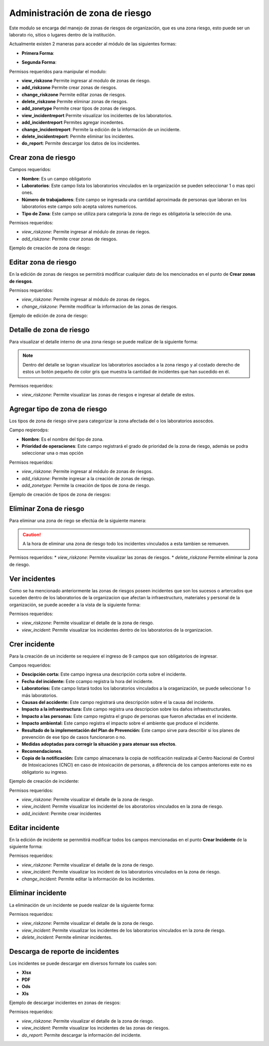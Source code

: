 Administración de zona de riesgo
************************************

Este modulo se encarga del manejo de zonas de riesgos de organización, que es una zona riesgo, esto puede ser un laborato
rio, sitios o lugares dentro de la institución.

.. image:: ../_static/view_incident_module.png
    :height: 380
    :width: 720

Actualmente existen 2 maneras para acceder al módulo de las siguientes formas:

*   **Primera Forma**:

    .. image:: ../_static/gif/view_risk.gif
        :height: 380
        :width: 720

*   **Segunda Forma**:

    .. image:: ../_static/gif/view_risk_sidebar.gif
        :height: 380
        :width: 720

Permisos requeridos para manipular el modulo:

*   **view_riskzone** Permite ingresar al modulo de zonas de riesgo.
*   **add_riskzone** Permite crear zonas de riesgos.
*   **change_riskzone** Permite editar zonas de riesgos.
*   **delete_riskzone** Permite eliminar zonas de riesgos.
*   **add_zonetype** Permite crear tipos de zonas de riesgos.
*   **view_incidentreport** Permite visualizar los incidentes de los laboratorios.
*   **add_incidentreport** Permites agregar incedentes.
*   **change_incidentreport**: Permite la edición de la información de un incidente.
*   **delete_incidentreport**: Permite eliminar los incidentes.
*   **do_report**: Permite descargar los datos de los incidentes.

Crear zona de riesgo
========================

Campos requeridos:

*   **Nombre**: Es un campo obligatorio
*   **Laboratorios**: Este campo lista los laboratorios vinculados en la organización se pueden seleccionar 1 o mas opci
    ones.
*   **Número de trabajadores**: Este campo se ingresada una cantidad aproximada de personas que laboran en los laboratorios
    este campo solo acepta valores numericos.
*   **Tipo de Zona**: Este campo se utiliza para categoría la zona de riego es obligatoria la selección de una.

Permisos requeridos:

*   *view_riskzone*: Permite ingresar al módulo de zonas de riegos.
*   *add_riskzone*: Permite crear zonas de riesgos.

Ejemplo de creación de zona de riesgo:

.. image:: ../_static/gif/add_risk.gif
    :height: 380
    :width: 720

Editar zona de riesgo
========================

En la edición de zonas de riesgos se permitirá modificar cualquier dato de los mencionados en el punto de **Crear zonas
de riesgos**.

Permisos requeridos:

*   *view_riskzone*: Permite ingresar al módulo de zonas de riegos.
*   *change_riskzone*: Permite modificar la informacion de las zonas de riesgos.

Ejemplo de edición de zona de riesgo:

.. image:: ../_static/gif/edit_risk.gif
    :height: 380
    :width: 720

Detalle de zona de riesgo
===============================

Para visualizar el detalle interno de una zona riesgo se puede realizar de la siguiente forma:

.. image:: ../_static/gif/view_risk_detail.gif
    :height: 380
    :width: 720

..  note::
    Dentro del detalle se logran visualizar los laboratorios asociados a la zona riesgo y al costado derecho de estos un
    botón pequeño de color gris que muestra la cantidad de incidentes que han sucedido en él.

Permisos requeridos:

*   *view_riskzone*: Permite visualizar las zonas de riesgos e ingresar al detalle de estos.

Agregar tipo de zona de riesgo
======================================

Los tipos de zona de riesgo sirve para categorizar la zona afectada del o los laboratorios asoscdos.

Campo reqierodps:

*   **Nombre**: Es el nombre del tipo de zona.
*   **Prioridad de operaciones**: Este campo registrará el grado de prioridad de la zona de riesgo, además se podra
    seleccionar una o mas opción

Permisos requeridos:

*   *view_riskzone*: Permite ingresar al módulo de zonas de riesgos.
*   *add_riskzone*: Permite ingresar a la creación de zonas de riesgo.
*   *add_zonetype*: Permite la creación de tipos de zona de riesgo.

Ejemplo de creación de tipos de zona de riesgos:

.. image:: ../_static/gif/add_zone_type.gif
    :height: 380
    :width: 720

Eliminar Zona de riesgo
=============================

Para eliminar una zona de riego se efectúa de la siguiente manera:

.. image:: ../_static/gif/remove_risk.gif
    :height: 380
    :width: 720

..  caution::
    A la hora de eliminar una zona de riesgo todo los incidentes vinculados a esta tambien se remueven.

Permisos requeridos:
*   *view_riskzone*: Permite visualizar las zonas de riesgos.
*   *delete_riskzone* Permite eliminar la zona de riesgo.


Ver incidentes
========================

Como se ha mencionado anteriormente las zonas de riesgos poseen incidentes que son los sucesos o artercados que suceden
dentro de los laboratorios de la organizacion que afectan la infraestructuro, materiales y personal de la organización,
se puede aceeder a la vista de la siguiente forma:

.. image:: ../_static/gif/view_incidents.gif
    :height: 380
    :width: 720

Permisos requeridos:

*   *view_riskzone*: Permite visualizar el detalle de la zona de riesgo.
*   *view_incident*: Permite visualizar los incidentes dentro de los laboratorios de la organizacion.

Crer incidente
========================

Para la creación de un incidente se requiere el ingreso de 9 campos que son obligatorios de ingresar.

Campos requeridos:

*   **Descipción corta:** Este campo ingresa una descripción corta sobre el incidente.
*   **Fecha del incidente:** Este ccampo registra la hora del incidente.
*   **Laboratorios:** Este campo listará todos los laboratorios vinculados a la oraganización, se puede seleccionar 1 o
    más laboratorios.
*   **Causas del accidente:** Este campo registrará una descripción sobre el la causa del incidente.
*   **Impacto a la infraestructura:** Este campo registra una descripcion sobre los daños infraestructurales.
*   **Impacto a las personas:** Este campo registra el grupo de personas que fueron afectadas en el incidente.
*   **Impacto ambiental:** Este campo registra el impacto sobre el ambiente que produce el incidente.
*   **Resultado de la implementación del Plan de Prevención:** Este campo sirve para describir si los planes de prevención
    de ese tipo de casos funcionaron o no.
*   **Medidas adoptadas para corregir la situación y para atenuar sus efectos**.
*   **Recomendaciones**.
*   **Copia de la notificación:** Este campo almacenara la copia de notificación realizada al Centro Nacional de Control
    de Intoxicaciones (CNCI) en caso de intoxicación de personas, a diferencia de los campos anteriores este no es
    obligatorio su ingreso.


Ejemplo de creación de incidente:

.. image:: ../_static/gif/add_incidents.gif
    :height: 380
    :width: 720

Permisos requeridos:

*   *view_riskzone*: Permite visualizar el detalle de la zona de riesgo.
*   *view_incident*: Permite visualizar los incidentel de los aboratorios vinculados en la zona de riesgo.
*   *add_incident*: Permite crear incidentes

Editar incidente
========================

En la edición de incidente se pernmitirá modificar todos los campos mencionadas en el punto **Crear Incidente** de la
siguiente forma:

.. image:: ../_static/gif/update_incidents.gif
    :height: 380
    :width: 720


Permisos requeridos:

*   *view_riskzone*: Permite visualizar el detalle de la zona de riesgo.
*   *view_incident*: Permite visualizar los incident de los laboratorios vinculados en la zona de riesgo.
*   *change_incident*: Permite editar la información de los incidentes.


Eliminar incidente
========================

La eliminación de un incidente se puede realizar de la siguiente forma:

.. image:: ../_static/gif/remove_incidents.gif
    :height: 380
    :width: 720

Permisos requeridos:

*   *view_riskzone*: Permite visualizar el detalle de la zona de riesgo.
*   *view_incident*: Permite visualizar los incidentes  de los laboratorios vinculados en la zona de riesgo.
*   *delete_incident*: Permite eliminar incidentes.


Descarga de reporte de incidentes
==========================================

Los incidentes se puede descargar em diversos formate los cuales son:

*   **Xlsx**
*   **PDF**
*   **Ods**
*   **Xls**

Ejemplo de descargar incidentes en zonas de riesgos:

.. image:: ../_static/gif/download_incidents.gif
    :height: 380
    :width: 720

Permisos requeridos:

*   *view_riskzone*: Permite visualizar el detalle de la zona de riesgo.
*   *view_incident*: Permite visualizar los incidentes de las zonas de riesgos.
*   *do_report*: Permite descargar la información del incidente.

